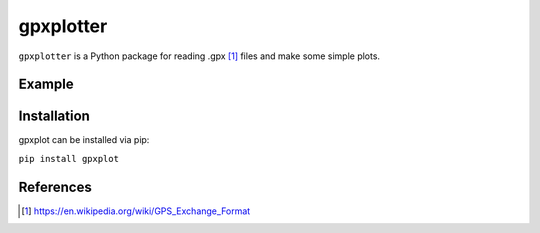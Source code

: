 ##########
gpxplotter
##########

``gpxplotter`` is a Python package for reading .gpx [1]_ files and make some simple plots.


Example
=======


Installation
============

gpxplot can be installed via pip:

``pip install gpxplot``


References
==========

.. [1] https://en.wikipedia.org/wiki/GPS_Exchange_Format
